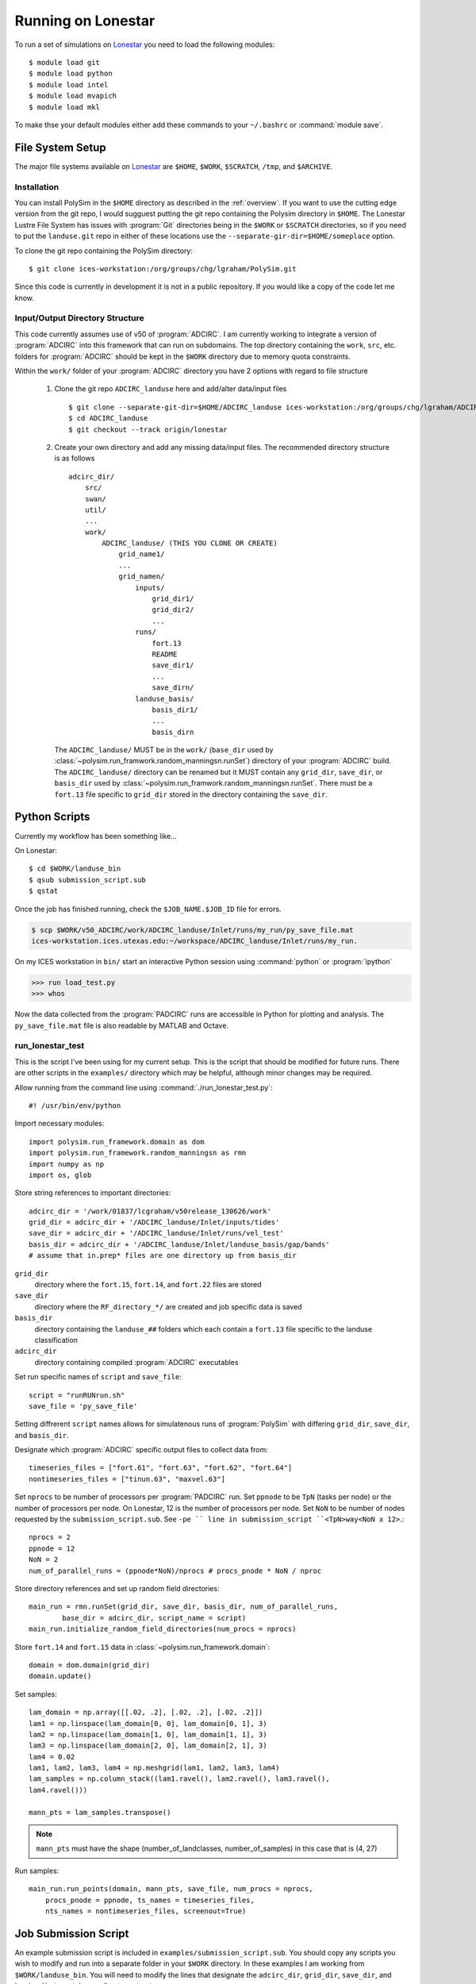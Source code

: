===================
Running on Lonestar
===================

To run a set of simulations on `Lonestar <http://http://www.tacc.utexas.edu/user-services/user-guides/lonestar-user-guide>`_ you need to load the following modules::

    $ module load git
    $ module load python
    $ module load intel
    $ module load mvapich
    $ module load mkl 

To make thse your default modules either add these commands to your ``~/.bashrc`` or :command:`module save`.

.. seealso::

    Lonestar User Guide `Modules <http://http://www.tacc.utexas.edu/user-services/user-guides/lonestar-user-guide#computing:modules>`_

File System Setup
-----------------

The major file systems available on `Lonestar <http://http://www.tacc.utexas.edu/user-services/user-guides/lonestar-user-guide>`_ are ``$HOME``, ``$WORK``,
``$SCRATCH``, ``/tmp``, and ``$ARCHIVE``. 

Installation
~~~~~~~~~~~~

You can install PolySim in the ``$HOME`` directory as described in the
:ref:`overview`. If you want to use the cutting edge version from the git repo,
I would sugguest putting the git repo containing the Polysim directory in
``$HOME``. The Lonestar Lustre File System has issues with :program:`Git`
directories being in the ``$WORK`` or ``$SCRATCH`` directories, so if you need
to put the ``landuse.git`` repo in either of these locations use the
``--separate-gir-dir=$HOME/someplace`` option. 

To clone the git repo containing the PolySim directory::

    $ git clone ices-workstation:/org/groups/chg/lgraham/PolySim.git

Since this code is currently in development it is not in a public repository.
If you would like a copy of the code let me know.

Input/Output Directory Structure
~~~~~~~~~~~~~~~~~~~~~~~~~~~~~~~~

This code currently assumes use of v50 of :program:`ADCIRC`. I am currently
working to integrate a version of :program:`ADCIRC` into this framework that
can run on subdomains.  The top directory containing the ``work``, ``src``,
etc. folders for :program:`ADCIRC` should be kept in the ``$WORK`` directory
due to memory quota constraints.

Within the ``work/`` folder of your :program:`ADCIRC` directory you have 2
options with regard to file structure

    1. Clone the git repo ``ADCIRC_landuse`` here and add/alter data/input
       files ::
            
            $ git clone --separate-git-dir=$HOME/ADCIRC_landuse ices-workstation:/org/groups/chg/lgraham/ADCIRC_landuse.git
            $ cd ADCIRC_landuse
            $ git checkout --track origin/lonestar

    2. Create your own directory and add any missing data/input files. The
       recommended directory structure is as follows ::

            adcirc_dir/
                src/
                swan/
                util/
                ...
                work/
                    ADCIRC_landuse/ (THIS YOU CLONE OR CREATE)
                        grid_name1/
                        ...
                        grid_namen/
                            inputs/
                                grid_dir1/
                                grid_dir2/
                                ...
                            runs/
                                fort.13
                                README
                                save_dir1/
                                ...
                                save_dirn/
                            landuse_basis/
                                basis_dir1/
                                ...
                                basis_dirn

       The ``ADCIRC_landuse/`` MUST be in the ``work/`` (``base_dir`` used by
       :class:`~polysim.run_framwork.random_manningsn.runSet`) directory of
       your :program:`ADCIRC` build. The ``ADCIRC_landuse/`` directory can be
       renamed but it MUST contain any ``grid_dir``, ``save_dir``, or
       ``basis_dir`` used by
       :class:`~polysim.run_framwork.random_manningsn.runSet`. There must be a
       ``fort.13`` file specific to ``grid_dir`` stored in the directory
       containing the ``save_dir``. 

.. seealso::

    Lonestar User Guide `File Systems
    <http://www.tacc.utexas.edu/user-services/user-guides/lonestar-user-guide#overview:filesystems>`_
    
    :class:`~polysim.run_framework.random_manningsn.runSet` class documenation

    Git Documentation `Remote Branches
    <http://git-scm.com/book/en/Git-Branching-Remote-Branches>`_
    
Python Scripts
--------------

Currently my workflow has been something like...

On Lonestar::

    $ cd $WORK/landuse_bin
    $ qsub submission_script.sub
    $ qstat

Once the job has finished running, check the ``$JOB_NAME.$JOB_ID`` file for errors.

.. code-block:: none 
    
    $ scp $WORK/v50_ADCIRC/work/ADCIRC_landuse/Inlet/runs/my_run/py_save_file.mat
    ices-workstation.ices.utexas.edu:~/workspace/ADCIRC_landuse/Inlet/runs/my_run.

On my ICES workstation in ``bin/`` start an interactive Python session using
:command:`python` or :program:`ipython`

.. code-block:: python

    >>> run load_test.py
    >>> whos

Now the data collected from the :program:`PADCIRC` runs are accessible in
Python for plotting and analysis. The ``py_save_file.mat`` file is also
readable by MATLAB and Octave.
    
.. _run-lonestar-test:

run_lonestar_test
~~~~~~~~~~~~~~~~~

This is the script I've been using for my current setup. This is the script
that should be modified for future runs. There are other scripts in the
``examples/`` directory which may be helpful, although minor changes may be
required.

Allow running from the command line using :command:`./run_lonestar_test.py`::

    #! /usr/bin/env/python

Import necessary modules::

    import polysim.run_framework.domain as dom
    import polysim.run_framework.random_manningsn as rmn
    import numpy as np
    import os, glob

Store string references to important directories::

  adcirc_dir = '/work/01837/lcgraham/v50release_130626/work'
  grid_dir = adcirc_dir + '/ADCIRC_landuse/Inlet/inputs/tides'
  save_dir = adcirc_dir + '/ADCIRC_landuse/Inlet/runs/vel_test'
  basis_dir = adcirc_dir + '/ADCIRC_landuse/Inlet/landuse_basis/gap/bands'
  # assume that in.prep* files are one directory up from basis_dir

``grid_dir``
    directory where the ``fort.15``, ``fort.14``, and ``fort.22`` files are
    stored

``save_dir``
    directory where the ``RF_directory_*/`` are created and job specific data
    is saved

``basis_dir``
    directory containing the ``landuse_##`` folders which each contain a
    ``fort.13`` file specific to the landuse classification

``adcirc_dir``
    directory containing compiled :program:`ADCIRC` executables

Set run specific names of ``script`` and ``save_file``::

    script = "runRUNrun.sh"
    save_file = 'py_save_file'

Setting diffrerent ``script`` names allows for simulatenous runs of
:program:`PolySim` with differing ``grid_dir``, ``save_dir``, and
``basis_dir``.

Designate which :program:`ADCIRC` specific output files to collect data from::

    timeseries_files = ["fort.61", "fort.63", "fort.62", "fort.64"]
    nontimeseries_files = ["tinun.63", "maxvel.63"]

Set ``nprocs`` to be number of processors per :program:`PADCIRC` run. Set
``ppnode`` to be ``TpN`` (tasks per node) or the number of processors per node. On Lonestar,
12 is the number of processors per node. Set ``NoN`` to be number of nodes requested
by the ``submission_script.sub``. See ``-pe `` line in submission_script
``<TpN>way<NoN x 12>``.::

    nprocs = 2
    ppnode = 12
    NoN = 2
    num_of_parallel_runs = (ppnode*NoN)/nprocs # procs_pnode * NoN / nproc

Store directory references and set up random field directories::
   
    main_run = rmn.runSet(grid_dir, save_dir, basis_dir, num_of_parallel_runs,
            base_dir = adcirc_dir, script_name = script)
    main_run.initialize_random_field_directories(num_procs = nprocs)

Store ``fort.14`` and ``fort.15`` data in :class:`~polysim.run_framework.domain`::
    
    domain = dom.domain(grid_dir)
    domain.update()

Set samples::

    lam_domain = np.array([[.02, .2], [.02, .2], [.02, .2]])
    lam1 = np.linspace(lam_domain[0, 0], lam_domain[0, 1], 3)
    lam2 = np.linspace(lam_domain[1, 0], lam_domain[1, 1], 3)
    lam3 = np.linspace(lam_domain[2, 0], lam_domain[2, 1], 3)
    lam4 = 0.02
    lam1, lam2, lam3, lam4 = np.meshgrid(lam1, lam2, lam3, lam4)
    lam_samples = np.column_stack((lam1.ravel(), lam2.ravel(), lam3.ravel(),
    lam4.ravel()))

    mann_pts = lam_samples.transpose()


.. note::

    ``mann_pts`` must have the shape (number_of_landclasses, number_of_samples)
    in this case that is (4, 27)

Run samples::
    
    main_run.run_points(domain, mann_pts, save_file, num_procs = nprocs,
        procs_pnode = ppnode, ts_names = timeseries_files, 
        nts_names = nontimeseries_files, screenout=True) 
 
Job Submission Script
---------------------

An example submission script is included in ``examples/submission_script.sub``.
You should copy any scripts you wish to modify and run into a separate folder
in your ``$WORK`` directory. In these examples I am working from
``$WORK/landuse_bin``.  You will need to modify the lines that designate the
``adcirc_dir``, ``grid_dir``, ``save_dir``, and ``basis_dir`` to match your
directory structure.

To run :ref:`run-lonestar-test` you need to modify ``submission_script.sub``
so that the line ``#$ -M youremail@someplace.com`` has your e-mail. Then you
can submit it to the queue using::
    
    $ qsub submission_script.sub

To check on your job you can use the commend::

    $ qstat

Currently the output is saved to a :program:`python` formatted binary file called
``py_save_file.mat`` in ``save_dir``.

.. seealso::

    Lonestar User Guide `Running Applications
    <http://www.tacc.utexas.edu/user-services/user-guides/lonestar-user-guide#running>`_

    `Numpy for MATLAB users <http://wiki.scipy.org/NumPy_for_Matlab_Users>`_
    
    `Numpy Input/Output (ascii/binary)
    <http://wiki.scipy.org/Cookbook/InputOutput>`_

    `SciPy Input/Output
    <http://docs.scipy.org/doc/scipy/reference/tutorial/io.html>`_
  
load_test
~~~~~~~~~~~~~~~

To run this code on my workstation I generally have the ``sl6`` and ``python``
(or ``epd``) modules loaded (:command:`module load module_name`). I would also
recommend installing the latest versions of `numpy <numpy.org>`_, `scipy
<scipy.org>`_, and `matplotlib <matplotlib.org>`_.

Import necessary modules::

    import polysim.pyADCIRC.plotADCIRC as pa
    import polysim.run_framework.random_manningsn as rmn

Set up local directory and file references::

    save_file = 'py_save_file.mat'
    base_dir = '/h1/lgraham/workspace'

    grid_dir = base_dir+'/ADCIRC_landuse/Inlet/inputs/tides'
    save_dir = base_dir+'/ADCIRC_landuse/Inlet/runs/vel_test'
    basis_dir = base_dir+'/ADCIRC_landuse/Inlet/landuse_basis/gap/bands'

Load the run set up and data::

    main_run, domain, mann_pts = rmn.loadmat(save_file, base_dir, grid_dir,
            save_dir, basis_dir)

Now the data is availiable for plotting methods in
:mod:`~polysim.pyADCIRC.plotADCIRC`.
